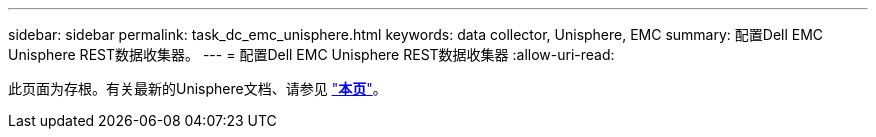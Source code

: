---
sidebar: sidebar 
permalink: task_dc_emc_unisphere.html 
keywords: data collector, Unisphere, EMC 
summary: 配置Dell EMC Unisphere REST数据收集器。 
---
= 配置Dell EMC Unisphere REST数据收集器
:allow-uri-read: 


[role="lead"]
此页面为存根。有关最新的Unisphere文档、请参见 link:task_dc_emc_unisphere_rest.html["*本页*"]。

